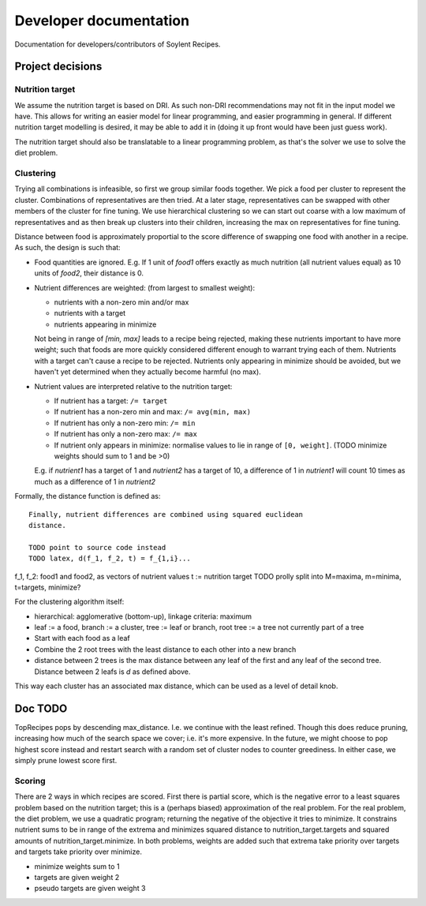 Developer documentation
=======================

Documentation for developers/contributors of Soylent Recipes.

Project decisions
-----------------

Nutrition target
^^^^^^^^^^^^^^^^
We assume the nutrition target is based on DRI. As such non-DRI recommendations
may not fit in the input model we have. This allows for writing an easier
model for linear programming, and easier programming in general. If different
nutrition target modelling is desired, it may be able to add it in (doing it up
front would have been just guess work).

The nutrition target should also be translatable to a linear programming
problem, as that's the solver we use to solve the diet problem.

Clustering
^^^^^^^^^^
Trying all combinations is infeasible, so first we group similar foods
together. We pick a food per cluster to represent the cluster. Combinations of
representatives are then tried. At a later stage, representatives can be
swapped with other members of the cluster for fine tuning. We use hierarchical
clustering so we can start out coarse with a low maximum of representatives and
as then break up clusters into their children, increasing the max on
representatives for fine tuning.

Distance between food is approximately proportial to the score difference of
swapping one food with another in a recipe. As such, the design is such that:

- Food quantities are ignored. E.g. If 1 unit of `food1` offers exactly as much
  nutrition (all nutrient values equal) as 10 units of `food2`, their distance
  is 0.

- Nutrient differences are weighted: (from largest to smallest weight):
  
  - nutrients with a non-zero min and/or max
  - nutrients with a target
  - nutrients appearing in minimize

  Not being in range of `[min, max]` leads to a recipe being rejected, making
  these nutrients important to have more weight; such that foods are more
  quickly considered different enough to warrant trying each of them.
  Nutrients with a target can't cause a recipe to be rejected. Nutrients only
  appearing in minimize should be avoided, but we haven't yet determined when
  they actually become harmful (no max).

- Nutrient values are interpreted relative to the nutrition target:

  - If nutrient has a target: ``/= target``
  - If nutrient has a non-zero min and max: ``/= avg(min, max)``
  - If nutrient has only a non-zero min: ``/= min``
  - If nutrient has only a non-zero max: ``/= max``
  - If nutrient only appears in minimize: normalise values to lie in range of
    ``[0, weight]``. (TODO minimize weights should sum to 1 and be >0)
  
  E.g. if `nutrient1` has a target of 1 and `nutrient2` has a target of 10, a
  difference of 1 in `nutrient1` will count 10 times as much as a difference
  of 1 in `nutrient2`

Formally, the distance function is defined as::

    Finally, nutrient differences are combined using squared euclidean
    distance.

    TODO point to source code instead
    TODO latex, d(f_1, f_2, t) = f_{1,i}...

f_1, f_2: food1 and food2, as vectors of nutrient values
t := nutrition target TODO prolly split into M=maxima, m=minima, t=targets,
minimize?

For the clustering algorithm itself:

- hierarchical: agglomerative (bottom-up), linkage criteria: maximum
- leaf := a food, branch := a cluster, tree := leaf or branch, root tree := a
  tree not currently part of a tree
- Start with each food as a leaf
- Combine the 2 root trees with the least distance to each other into a new branch
- distance between 2 trees is the max distance between any leaf of the first
  and any leaf of the second tree. Distance between 2 leafs is `d` as defined
  above.

This way each cluster has an associated max distance, which can be used as a
level of detail knob.

Doc TODO
--------
TopRecipes pops by descending max_distance. I.e. we continue with the least
refined. Though this does reduce pruning, increasing how much of the search
space we cover; i.e. it's more expensive. In the future, we might choose to pop
highest score instead and restart search with a random set of cluster nodes to
counter greediness. In either case, we simply prune lowest score first.

Scoring
^^^^^^^
There are 2 ways in which recipes are scored. First there is partial
score, which is the negative error to a least squares problem based on the
nutrition target; this is a (perhaps biased) approximation of the real problem.
For the real problem, the diet problem, we use a quadratic program; returning
the negative of the objective it tries to minimize. It constrains nutrient sums
to be in range of the extrema and minimizes squared distance to
nutrition_target.targets and squared amounts of nutrition_target.minimize. In
both problems, weights are added such that extrema take priority over targets
and targets take priority over minimize.

- minimize weights sum to 1
- targets are given weight 2
- pseudo targets are given weight 3


